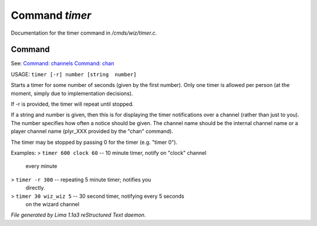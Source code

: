Command *timer*
****************

Documentation for the timer command in */cmds/wiz/timer.c*.

Command
=======

See: `Command: channels <channels.html>`_ `Command: chan <chan.html>`_ 

USAGE:  ``timer [-r] number [string  number]``

Starts a timer for some number of seconds (given by the first number).
Only one timer is allowed per person (at the moment, simply due to
implementation decisions).

If -r is provided, the timer will repeat until stopped.

If a string and number is given, then this is for displaying
the timer notifications over a channel (rather than just to you).
The number specifies how often a notice should be given.  The
channel name should be the internal channel name or a player
channel name (plyr_XXX provided by the "chan" command).

The timer may be stopped by passing 0 for the timer (e.g. "timer 0").

Examples:
> ``timer 600 clock 60``	-- 10 minute timer, notify on "clock" channel
			   every minute
> ``timer -r 300``		-- repeating 5 minute timer; notifies you
			   directly.
> ``timer 30 wiz_wiz 5``	-- 30 second timer, notifying every 5 seconds
			   on the wizard channel

.. TAGS: RST



*File generated by Lima 1.1a3 reStructured Text daemon.*
